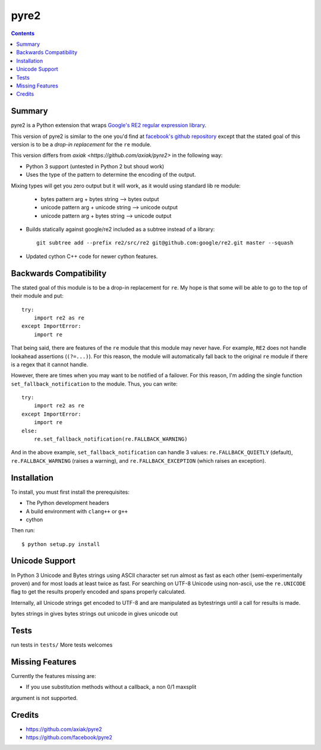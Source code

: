 =====
pyre2
=====

.. contents::

Summary
=======

pyre2 is a Python extension that wraps
`Google's RE2 regular expression library
<http://code.google.com/p/re2/>`_.

This version of pyre2 is similar to the one you'd
find at `facebook's github repository <http://github.com/facebook/pyre2/>`_
except that the stated goal of this version is to be a *drop-in replacement* for
the ``re`` module.


This version differs from `axiak <https://github.com/axiak/pyre2>` in the 
following way:

* Python 3 support (untested in Python 2 but shoud work)
* Uses the type of the pattern to determine the encoding of the output.
Mixing types will get you zero output but it will work, as it would using 
standard lib re module:

    * bytes pattern arg + bytes string --> bytes output
    * unicode pattern arg + unicode string --> unicode output
    * unicode pattern arg + bytes string --> unicode output

* Builds statically against google/re2 included as a subtree instead of a library::

    git subtree add --prefix re2/src/re2 git@github.com:google/re2.git master --squash

* Updated cython C++ code for newer cython features.

Backwards Compatibility
=======================

The stated goal of this module is to be a drop-in replacement for ``re``. 
My hope is that some will be able to go to the top of their module and put::

    try:
        import re2 as re
    except ImportError:
        import re

That being said, there are features of the ``re`` module that this module may
never have. For example, ``RE2`` does not handle lookahead assertions
(``(?=...)``).
For this reason, the module will automatically fall back to the original 
``re`` module if there is a regex that it cannot handle.

However, there are times when you may want to be notified of a failover. For this reason,
I'm adding the single function ``set_fallback_notification`` to the module.
Thus, you can write::

    try:
        import re2 as re
    except ImportError:
        import re
    else:
	re.set_fallback_notification(re.FALLBACK_WARNING)

And in the above example, ``set_fallback_notification`` can handle 3 values:
``re.FALLBACK_QUIETLY`` (default), ``re.FALLBACK_WARNING`` (raises a warning), and
``re.FALLBACK_EXCEPTION`` (which raises an exception).

Installation
============

To install, you must first install the prerequisites:

* The Python development headers
* A build environment with ``clang++`` or ``g++``
* cython

Then run::
    
    $ python setup.py install


Unicode Support
===============

In Python 3 Unicode and Bytes strings using ASCII character set run almost as 
fast as each other (semi-experimentally proven) and for most loads at least 
twice as fast. For searching on UTF-8 Unicode using non-ascii, use the 
``re.UNICODE`` flag to get the results properly encoded and spans properly 
calculated.

Internally, all Unicode strings get encoded to UTF-8 and are manipulated as
bytestrings until a call for results is made.   

bytes strings in gives bytes strings out
unicode in gives unicode out

Tests
=====

run tests in ``tests/``
More tests welcomes

Missing Features
================

Currently the features missing are:

* If you use substitution methods without a callback, a non 0/1 maxsplit 
argument is not supported.


Credits
=======

* https://github.com/axiak/pyre2
* https://github.com/facebook/pyre2
